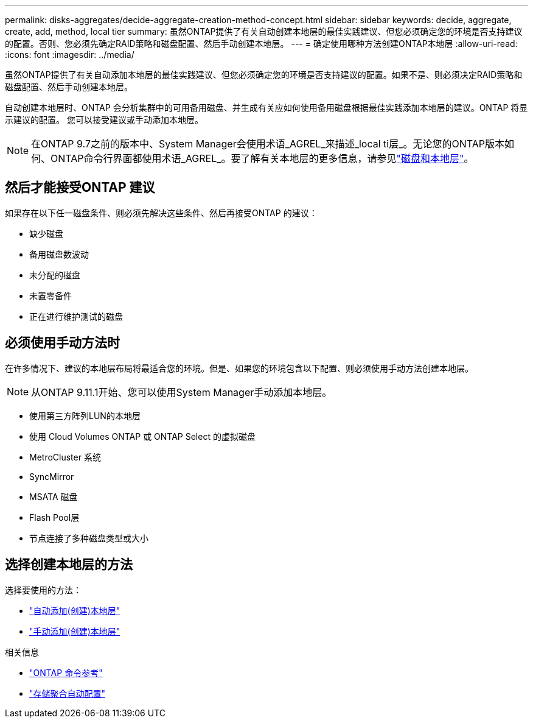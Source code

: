 ---
permalink: disks-aggregates/decide-aggregate-creation-method-concept.html 
sidebar: sidebar 
keywords: decide, aggregate, create, add, method, local tier 
summary: 虽然ONTAP提供了有关自动创建本地层的最佳实践建议、但您必须确定您的环境是否支持建议的配置。否则、您必须先确定RAID策略和磁盘配置、然后手动创建本地层。 
---
= 确定使用哪种方法创建ONTAP本地层
:allow-uri-read: 
:icons: font
:imagesdir: ../media/


[role="lead"]
虽然ONTAP提供了有关自动添加本地层的最佳实践建议、但您必须确定您的环境是否支持建议的配置。如果不是、则必须决定RAID策略和磁盘配置、然后手动创建本地层。

自动创建本地层时、ONTAP 会分析集群中的可用备用磁盘、并生成有关应如何使用备用磁盘根据最佳实践添加本地层的建议。ONTAP 将显示建议的配置。  您可以接受建议或手动添加本地层。


NOTE: 在ONTAP 9.7之前的版本中、System Manager会使用术语_AGREL_来描述_local ti层_。无论您的ONTAP版本如何、ONTAP命令行界面都使用术语_AGREL_。要了解有关本地层的更多信息，请参见link:../disks-aggregates/index.html["磁盘和本地层"]。



== 然后才能接受ONTAP 建议

如果存在以下任一磁盘条件、则必须先解决这些条件、然后再接受ONTAP 的建议：

* 缺少磁盘
* 备用磁盘数波动
* 未分配的磁盘
* 未置零备件
* 正在进行维护测试的磁盘




== 必须使用手动方法时

在许多情况下、建议的本地层布局将最适合您的环境。但是、如果您的环境包含以下配置、则必须使用手动方法创建本地层。


NOTE: 从ONTAP 9.11.1开始、您可以使用System Manager手动添加本地层。

* 使用第三方阵列LUN的本地层
* 使用 Cloud Volumes ONTAP 或 ONTAP Select 的虚拟磁盘
* MetroCluster 系统
* SyncMirror
* MSATA 磁盘
* Flash Pool层
* 节点连接了多种磁盘类型或大小




== 选择创建本地层的方法

选择要使用的方法：

* link:create-aggregates-auto-provision-task.html["自动添加(创建)本地层"]
* link:create-aggregates-manual-task.html["手动添加(创建)本地层"]


.相关信息
* https://docs.netapp.com/us-en/ontap-cli["ONTAP 命令参考"^]
* link:https://docs.netapp.com/us-en/ontap-cli/storage-aggregate-auto-provision.html["存储聚合自动配置"^]

